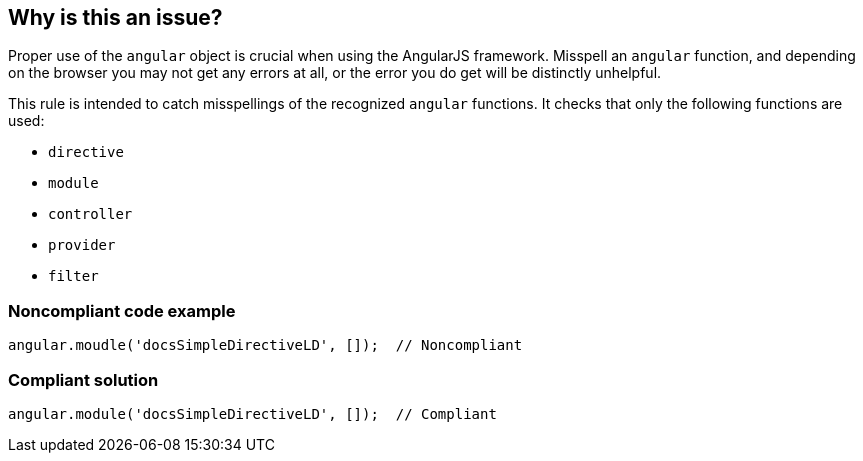 == Why is this an issue?

Proper use of the ``++angular++`` object is crucial when using the AngularJS framework. Misspell an ``++angular++`` function, and depending on the browser you may not get any errors at all, or the error you do get will be distinctly unhelpful.


This rule is intended to catch misspellings of the recognized ``++angular++`` functions. It checks that only the following functions are used:

* ``++directive++``
* ``++module++``
* ``++controller++``
* ``++provider++``
* ``++filter++``


=== Noncompliant code example

[source,javascript]
----
angular.moudle('docsSimpleDirectiveLD', []);  // Noncompliant
----


=== Compliant solution

[source,javascript]
----
angular.module('docsSimpleDirectiveLD', []);  // Compliant
----


ifdef::env-github,rspecator-view[]

'''
== Implementation Specification
(visible only on this page)

=== Message

"xxx" is not a recognized function of the "angular" object.


'''
== Comments And Links
(visible only on this page)

=== on 9 Mar 2015, 10:36:36 Linda Martin wrote:
\[~ann.campbell.2] I don't see the difference between the _Compliant_ and the _Noncompliant_ code snippet.

=== on 9 Mar 2015, 11:48:34 Ann Campbell wrote:
That's kinda the point [~linda.martin]. Look closely. ;-)

=== on 9 Mar 2015, 17:38:27 Ann Campbell wrote:
Oops. Thanks [~linda.martin]

=== on 19 May 2015, 14:27:23 Linda Martin wrote:
Reviewed.

endif::env-github,rspecator-view[]
